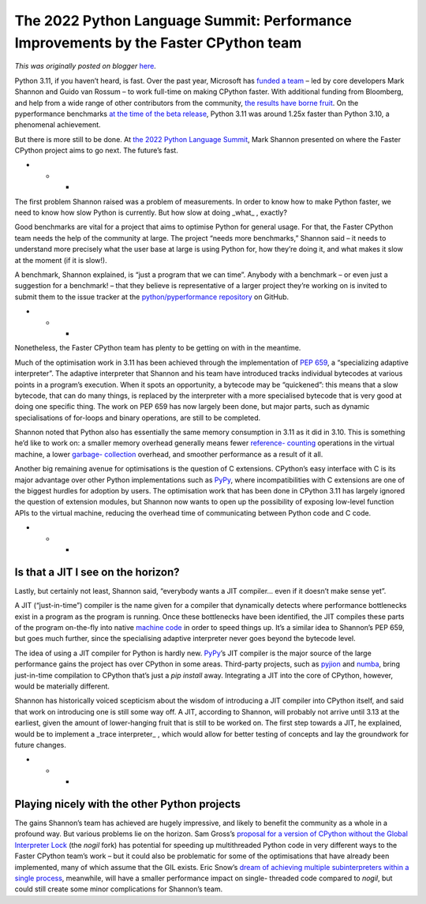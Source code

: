 .. post:: 2022-05-11
   :tags: pycon, post, legacy-blogger
   :author: Python Software Foundation
   :category: Legacy
   :location: World
   :language: en

The 2022 Python Language Summit: Performance Improvements by the Faster CPython team
====================================================================================

*This was originally posted on blogger* `here <https://pyfound.blogspot.com/2022/05/the-2022-python-language-summit_2.html>`_.

Python 3.11, if you haven’t heard, is fast. Over the past year, Microsoft has
`funded a
team <https://developers.slashdot.org/story/21/05/17/0225252/microsoft-funds-
a-team-with-guido-van-rossum-to-double-the-speed-of-python>`_ – led by core
developers Mark Shannon and Guido van Rossum – to work full-time on making
CPython faster. With additional funding from Bloomberg, and help from a wide
range of other contributors from the community, `the results have borne
fruit <https://docs.python.org/3.11/whatsnew/3.11.html#faster-cpython>`_. On the
pyperformance benchmarks `at the time of the beta
release <https://github.com/faster-cpython/ideas/blob/main/main-vs-310.rst>`_,
Python 3.11 was around 1.25x faster than Python 3.10, a phenomenal
achievement.

But there is more still to be done. At `the 2022 Python Language
Summit <https://pyfound.blogspot.com/2022/05/the-2022-python-language-
summit_01678898482.html>`_, Mark Shannon presented on where the Faster CPython
project aims to go next. The future’s fast.

  

* * *

The first problem Shannon raised was a problem of measurements. In order to
know how to make Python faster, we need to know how slow Python is currently.
But how slow at doing _what_ , exactly?

Good benchmarks are vital for a project that aims to optimise Python for
general usage. For that, the Faster CPython team needs the help of the
community at large. The project “needs more benchmarks,” Shannon said – it
needs to understand more precisely what the user base at large is using Python
for, how they’re doing it, and what makes it slow at the moment (if it is
slow!).

A benchmark, Shannon explained, is “just a program that we can time”. Anybody
with a benchmark – or even just a suggestion for a benchmark! – that they
believe is representative of a larger project they’re working on is invited to
submit them to the issue tracker at the `python/pyperformance
repository <https://github.com/python/pyperformance/issues>`_ on GitHub.

  

* * *

Nonetheless, the Faster CPython team has plenty to be getting on with in the
meantime.

Much of the optimisation work in 3.11 has been achieved through the
implementation of `PEP 659 <https://peps.python.org/pep-0659/>`_, a
“specializing adaptive interpreter”. The adaptive interpreter that Shannon and
his team have introduced tracks individual bytecodes at various points in a
program’s execution. When it spots an opportunity, a bytecode may be
“quickened”: this means that a slow bytecode, that can do many things, is
replaced by the interpreter with a more specialised bytecode that is very good
at doing one specific thing. The work on PEP 659 has now largely been done,
but major parts, such as dynamic specialisations of for-loops and binary
operations, are still to be completed.

Shannon noted that Python also has essentially the same memory consumption in
3.11 as it did in 3.10. This is something he’d like to work on: a smaller
memory overhead generally means fewer `reference-
counting <https://docs.python.org/3.6/c-api/intro.html#objects-types-and-
reference-counts>`_ operations in the virtual machine, a lower `garbage-
collection <https://devguide.python.org/garbage_collector/>`_ overhead, and
smoother performance as a result of it all.

Another big remaining avenue for optimisations is the question of C
extensions. CPython’s easy interface with C is its major advantage over other
Python implementations such as `PyPy <https://www.pypy.org/>`_, where
incompatibilities with C extensions are one of the biggest hurdles for
adoption by users. The optimisation work that has been done in CPython 3.11
has largely ignored the question of extension modules, but Shannon now wants
to open up the possibility of exposing low-level function APIs to the virtual
machine, reducing the overhead time of communicating between Python code and C
code.




* * *

Is that a JIT I see on the horizon?
-----------------------------------

Lastly, but certainly not least, Shannon said, “everybody wants a JIT
compiler… even if it doesn’t make sense yet”.

A JIT (“just-in-time”) compiler is the name given for a compiler that
dynamically detects where performance bottlenecks exist in a program as the
program is running. Once these bottlenecks have been identified, the JIT
compiles these parts of the program on-the-fly into native `machine
code <https://en.wikipedia.org/wiki/Machine_code>`_ in order to speed things up.
It’s a similar idea to Shannon’s PEP 659, but goes much further, since the
specialising adaptive interpreter never goes beyond the bytecode level.

The idea of using a JIT compiler for Python is hardly new.
`PyPy <https://www.pypy.org>`_’s JIT compiler is the major source of the large
performance gains the project has over CPython in some areas. Third-party
projects, such as `pyjion <https://github.com/tonybaloney/Pyjion>`_ and
`numba <https://github.com/numba/numba>`_, bring just-in-time compilation to
CPython that’s just a `pip install` away. Integrating a JIT into the core of
CPython, however, would be materially different.

Shannon has historically voiced scepticism about the wisdom of introducing a
JIT compiler into CPython itself, and said that work on introducing one is
still some way off. A JIT, according to Shannon, will probably not arrive
until 3.13 at the earliest, given the amount of lower-hanging fruit that is
still to be worked on. The first step towards a JIT, he explained, would be to
implement a _trace interpreter_ , which would allow for better testing of
concepts and lay the groundwork for future changes.

  

* * *

Playing nicely with the other Python projects
---------------------------------------------

The gains Shannon’s team has achieved are hugely impressive, and likely to
benefit the community as a whole in a profound way. But various problems lie
on the horizon. Sam Gross’s `proposal for a version of CPython without the
Global Interpreter Lock <https://pyfound.blogspot.com/2022/05/the-2022-python-
language-summit-python_11.html>`_ (the `nogil` fork) has potential for speeding
up multithreaded Python code in very different ways to the Faster CPython
team’s work – but it could also be problematic for some of the optimisations
that have already been implemented, many of which assume that the GIL exists.
Eric Snow’s `dream of achieving multiple subinterpreters within a single
process <https://pyfound.blogspot.com/2022/05/the-2022-python-language-summit-
per.html>`_, meanwhile, will have a smaller performance impact on single-
threaded code compared to `nogil`, but could still create some minor
complications for Shannon’s team.

